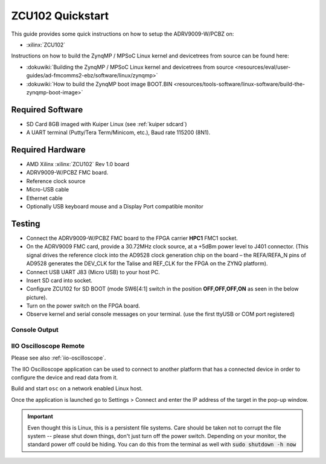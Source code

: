 .. _adrv9009 quickstart zynqmp:

ZCU102 Quickstart
=================

.. image:: adrv9009_zcu102_quickstart.png
   :width: 600px

This guide provides some quick instructions on how to setup the ADRV9009-W/PCBZ
on:

-  :xilinx:`ZCU102`

Instructions on how to build the ZynqMP / MPSoC Linux kernel and devicetrees
from source can be found here:

-  :dokuwiki:`Building the ZynqMP / MPSoC Linux kernel and devicetrees from
   source <resources/eval/user-guides/ad-fmcomms2-ebz/software/linux/zynqmp>`
-  :dokuwiki:`How to build the ZynqMP boot image
   BOOT.BIN <resources/tools-software/linux-software/build-the-zynqmp-boot-image>`

Required Software
-----------------

-  SD Card 8GB imaged with Kuiper Linux (see :ref:`kuiper sdcard`)
-  A UART terminal (Putty/Tera Term/Minicom, etc.), Baud rate 115200 (8N1).

Required Hardware
-----------------

-  AMD Xilinx :xilinx:`ZCU102` Rev 1.0 board
-  ADRV9009-W/PCBZ FMC board.
-  Reference clock source
-  Micro-USB cable
-  Ethernet cable
-  Optionally USB keyboard mouse and a Display Port compatible monitor

Testing
-------

.. image:: zcu102.jpg
   :width: 900px

-  Connect the ADRV9009-W/PCBZ FMC board to the FPGA carrier **HPC1** FMC1
   socket.
-  On the ADRV9009 FMC card, provide a 30.72MHz clock source, at a +5dBm power
   level to J401 connector. (This signal drives the reference clock into the
   AD9528 clock generation chip on the board – the REFA/REFA_N pins of AD9528
   generates the DEV_CLK for the Talise and REF_CLK for the FPGA on the ZYNQ
   platform).
-  Connect USB UART J83 (Micro USB) to your host PC.
-  Insert SD card into socket.
-  Configure ZCU102 for SD BOOT (mode SW6[4:1] switch in the position
   **OFF,OFF,OFF,ON** as seen in the below picture).
-  Turn on the power switch on the FPGA board.
-  Observe kernel and serial console messages on your terminal. (use the first
   ttyUSB or COM port registered)

.. image:: zcu102_1p0_bootmode.jpg
   :width: 400px

.. esd-warning::

Console Output
++++++++++++++

.. collapsible:: Complete boot log

   .. shell::
      :show-user:

       Xilinx Zynq MP First Stage Boot Loader
       Release 2017.4   May 11 2018  -  15:08:48
       NOTICE:  ATF running on XCZU9EG/silicon v4/RTL5.1 at 0xfffea000, with PMU firmware
       NOTICE:  BL31: Secure code at 0x0
       NOTICE:  BL31: Non secure code at 0x8000000
       NOTICE:  BL31: v1.3(release):47af34b
       NOTICE:  BL31: Built : 15:08:13, May 11 2018
       PMUFW:  v0.3


       U-Boot 2017.01 (May 02 2018 - 15:53:29 +0200) Xilinx ZynqMP ZCU102 rev1.0

       I2C:   ready
       DRAM:  4 GiB
       EL Level:       EL2
       Chip ID:        xczu9eg
       MMC:   sdhci@ff170000: 0 (SD)
       reading uboot.env
       In:    serial@ff000000
       Out:   serial@ff000000
       Err:   serial@ff000000
       Net:   ZYNQ GEM: ff0e0000, phyaddr c, interface rgmii-id
       eth0: ethernet@ff0e0000
       Hit any key to stop autoboot:  0
       switch to partitions #0, OK
       mmc0 is current device
       Device: sdhci@ff170000
       Manufacturer ID: 3
       OEM: 5344
       Name: SL16G
       Tran Speed: 50000000
       Rd Block Len: 512
       SD version 3.0
       High Capacity: Yes
       Capacity: 14.8 GiB
       Bus Width: 4-bit
       Erase Group Size: 512 Bytes
       reading uEnv.txt
       380 bytes read in 8 ms (45.9 KiB/s)
       Loaded environment from uEnv.txt
       Importing environment from SD ...
       Running uenvcmd ...
       Copying Linux from SD to RAM...
       ** No boot file defined **
       reading system.dtb
       59378 bytes read in 40 ms (1.4 MiB/s)
       reading Image
       15008256 bytes read in 1024 ms (14 MiB/s)
       ## Flattened Device Tree blob at 04000000
          Booting using the fdt blob at 0x4000000
          Loading Device Tree to 000000000ffee000, end 000000000ffff7f1 ... OK

       Starting kernel ...

       [    0.000000] Booting Linux on physical CPU 0x0
       [    0.000000] Linux version 4.9.0-g6834429-dirty (michael@mhenneri-D06) (gcc version 6.2.1 20161114 (Linaro GCC Snapshot 6.2-2016.11) ) #604 SMP Mon May 14 10:19:03 CEST 2018
       [    0.000000] Boot CPU: AArch64 Processor [410fd034]
       [    0.000000] efi: Getting EFI parameters from FDT:
       [    0.000000] efi: UEFI not found.
       [    0.000000] cma: Reserved 256 MiB at 0x0000000070000000
       [    0.000000] psci: probing for conduit method from DT.
       [    0.000000] psci: PSCIv1.0 detected in firmware.
       [    0.000000] psci: Using standard PSCI v0.2 function IDs
       [    0.000000] psci: MIGRATE_INFO_TYPE not supported.
       [    0.000000] percpu: Embedded 21 pages/cpu @ffffffc87ff57000 s47384 r8192 d30440 u86016
       [    0.000000] Detected VIPT I-cache on CPU0
       [    0.000000] CPU features: enabling workaround for ARM erratum 845719
       [    0.000000] Built 1 zonelists in Zone order, mobility grouping on.  Total pages: 1034240
       [    0.000000] Kernel command line: console=ttyPS0,115200 root=/dev/mmcblk0p2 rw earlyprintk rootfstype=ext4 rootwait root=/dev/mmcblk0p2 rw rootwait
       [    0.000000] PID hash table entries: 4096 (order: 3, 32768 bytes)
       [    0.000000] Dentry cache hash table entries: 524288 (order: 10, 4194304 bytes)
       [    0.000000] Inode-cache hash table entries: 262144 (order: 9, 2097152 bytes)
       [    0.000000] software IO TLB [mem 0x6bfff000-0x6ffff000] (64MB) mapped at [ffffffc06bfff000-ffffffc06fffefff]
       [    0.000000] Memory: 3786888K/4194304K available (9468K kernel code, 640K rwdata, 3968K rodata, 512K init, 388K bss, 145272K reserved, 262144K cma-reserved)
       [    0.000000] Virtual kernel memory layout:
       [    0.000000]     modules : 0xffffff8000000000 - 0xffffff8008000000   (   128 MB)
       [    0.000000]     vmalloc : 0xffffff8008000000 - 0xffffffbebfff0000   (   250 GB)
       [    0.000000]       .text : 0xffffff8008080000 - 0xffffff80089c0000   (  9472 KB)
       [    0.000000]     .rodata : 0xffffff80089c0000 - 0xffffff8008db0000   (  4032 KB)
       [    0.000000]       .init : 0xffffff8008db0000 - 0xffffff8008e30000   (   512 KB)
       [    0.000000]       .data : 0xffffff8008e30000 - 0xffffff8008ed0200   (   641 KB)
       [    0.000000]        .bss : 0xffffff8008ed0200 - 0xffffff8008f31534   (   389 KB)
       [    0.000000]     fixed   : 0xffffffbefe7fd000 - 0xffffffbefec00000   (  4108 KB)
       [    0.000000]     PCI I/O : 0xffffffbefee00000 - 0xffffffbeffe00000   (    16 MB)
       [    0.000000]     vmemmap : 0xffffffbf00000000 - 0xffffffc000000000   (     4 GB maximum)
       [    0.000000]               0xffffffbf00000000 - 0xffffffbf1dc00000   (   476 MB actual)
       [    0.000000]     memory  : 0xffffffc000000000 - 0xffffffc880000000   ( 34816 MB)
       [    0.000000] Hierarchical RCU implementation.
       [    0.000000]  Build-time adjustment of leaf fanout to 64.
       [    0.000000]  RCU restricting CPUs from NR_CPUS=8 to nr_cpu_ids=4.
       [    0.000000] RCU: Adjusting geometry for rcu_fanout_leaf=64, nr_cpu_ids=4
       [    0.000000] NR_IRQS:64 nr_irqs:64 0
       [    0.000000] GIC: Adjusting CPU interface base to 0x00000000f902f000
       [    0.000000] GIC: Using split EOI/Deactivate mode
       [    0.000000] arm_arch_timer: Architected cp15 timer(s) running at 99.99MHz (phys).
       [    0.000000] clocksource: arch_sys_counter: mask: 0xffffffffffffff max_cycles: 0x170f8dc196, max_idle_ns: 440795203664 ns
       [    0.000003] sched_clock: 56 bits at 99MHz, resolution 10ns, wraps every 4398046511099ns
       [    0.000322] Console: colour dummy device 80x25
       [    0.000338] Calibrating delay loop (skipped), value calculated using timer frequency.. 199.98 BogoMIPS (lpj=399960)
       [    0.000346] pid_max: default: 32768 minimum: 301
       [    0.000441] Mount-cache hash table entries: 8192 (order: 4, 65536 bytes)
       [    0.000447] Mountpoint-cache hash table entries: 8192 (order: 4, 65536 bytes)
       [    0.000935] ASID allocator initialised with 65536 entries
       [    0.001448] zynqmp_plat_init Power management API v0.3
       [    0.001520] EFI services will not be available.
       [    0.001824] Detected VIPT I-cache on CPU1
       [    0.001850] CPU1: Booted secondary processor [410fd034]
       [    0.002097] Detected VIPT I-cache on CPU2
       [    0.002115] CPU2: Booted secondary processor [410fd034]
       [    0.002357] Detected VIPT I-cache on CPU3
       [    0.002374] CPU3: Booted secondary processor [410fd034]
       [    0.002409] Brought up 4 CPUs
       [    0.002422] SMP: Total of 4 processors activated.
       [    0.002428] CPU features: detected feature: 32-bit EL0 Support
       [    0.002434] CPU: All CPU(s) started at EL2
       [    0.002446] alternatives: patching kernel code
       [    0.003099] devtmpfs: initialized
       [    0.010388] clocksource: jiffies: mask: 0xffffffff max_cycles: 0xffffffff, max_idle_ns: 7645041785100000 ns
       [    0.015760] xor: measuring software checksum speed
       [    0.051980]    8regs     :  2302.000 MB/sec
       [    0.092008]    8regs_prefetch:  2052.000 MB/sec
       [    0.132038]    32regs    :  2830.000 MB/sec
       [    0.172068]    32regs_prefetch:  2379.000 MB/sec
       [    0.172072] xor: using function: 32regs (2830.000 MB/sec)
       [    0.172139] pinctrl core: initialized pinctrl subsystem
       [    0.172656] NET: Registered protocol family 16
       [    0.190248] cpuidle: using governor menu
       [    0.190605] Failed to initialise IOMMU /amba/smmu@fd800000
       [    0.190872] vdso: 2 pages (1 code @ ffffff80089c7000, 1 data @ ffffff8008e34000)
       [    0.190882] hw-breakpoint: found 6 breakpoint and 4 watchpoint registers.
       [    0.191334] DMA: preallocated 256 KiB pool for atomic allocations
       [    0.201575] reset_zynqmp reset-controller: Xilinx zynqmp reset driver probed
       [    0.202306] ARM CCI_400_r1 PMU driver probed
       [    0.204834] zynqmp-pinctrl ff180000.pinctrl: zynqmp pinctrl initialized
       [    0.230479] HugeTLB registered 2 MB page size, pre-allocated 0 pages
       [    0.296218] raid6: int64x1  gen()   406 MB/s
       [    0.364275] raid6: int64x1  xor()   442 MB/s
       [    0.432358] raid6: int64x2  gen()   673 MB/s
       [    0.500342] raid6: int64x2  xor()   599 MB/s
       [    0.568369] raid6: int64x4  gen()   983 MB/s
       [    0.636432] raid6: int64x4  xor()   739 MB/s
       [    0.704505] raid6: int64x8  gen()  1146 MB/s
       [    0.772524] raid6: int64x8  xor()   746 MB/s
       [    0.840568] raid6: neonx1   gen()   721 MB/s
       [    0.908592] raid6: neonx1   xor()   732 MB/s
       [    0.976680] raid6: neonx2   gen()  1166 MB/s
       [    1.044681] raid6: neonx2   xor()  1034 MB/s
       [    1.112746] raid6: neonx4   gen()  1506 MB/s
       [    1.180764] raid6: neonx4   xor()  1182 MB/s
       [    1.248818] raid6: neonx8   gen()  1585 MB/s
       [    1.316853] raid6: neonx8   xor()  1220 MB/s
       [    1.316857] raid6: using algorithm neonx8 gen() 1585 MB/s
       [    1.316860] raid6: .... xor() 1220 MB/s, rmw enabled
       [    1.316863] raid6: using intx1 recovery algorithm
       [    1.318205] SCSI subsystem initialized
       [    1.318372] usbcore: registered new interface driver usbfs
       [    1.318407] usbcore: registered new interface driver hub
       [    1.318441] usbcore: registered new device driver usb
       [    1.318499] media: Linux media interface: v0.10
       [    1.318522] Linux video capture interface: v2.00
       [    1.318546] pps_core: LinuxPPS API ver. 1 registered
       [    1.318550] pps_core: Software ver. 5.3.6 - Copyright 2005-2007 Rodolfo Giometti <giometti@linux.it>
       [    1.318562] PTP clock support registered
       [    1.318583] EDAC MC: Ver: 3.0.0
       [    1.318839] FPGA manager framework
       [    1.318953] fpga-region fpga-full: FPGA Region probed
       [    1.319050] Advanced Linux Sound Architecture Driver Initialized.
       [    1.319326] Bluetooth: Core ver 2.22
       [    1.319347] NET: Registered protocol family 31
       [    1.319351] Bluetooth: HCI device and connection manager initialized
       [    1.319359] Bluetooth: HCI socket layer initialized
       [    1.319364] Bluetooth: L2CAP socket layer initialized
       [    1.319383] Bluetooth: SCO socket layer initialized
       [    1.319972] clocksource: Switched to clocksource arch_sys_counter
       [    1.320044] VFS: Disk quotas dquot_6.6.0
       [    1.320080] VFS: Dquot-cache hash table entries: 512 (order 0, 4096 bytes)
       [    1.325923] NET: Registered protocol family 2
       [    1.326237] TCP established hash table entries: 32768 (order: 6, 262144 bytes)
       [    1.326441] TCP bind hash table entries: 32768 (order: 7, 524288 bytes)
       [    1.326870] TCP: Hash tables configured (established 32768 bind 32768)
       [    1.326910] UDP hash table entries: 2048 (order: 4, 65536 bytes)
       [    1.326985] UDP-Lite hash table entries: 2048 (order: 4, 65536 bytes)
       [    1.327145] NET: Registered protocol family 1
       [    1.327363] RPC: Registered named UNIX socket transport module.
       [    1.327367] RPC: Registered udp transport module.
       [    1.327371] RPC: Registered tcp transport module.
       [    1.327374] RPC: Registered tcp NFSv4.1 backchannel transport module.
       [    1.327781] hw perfevents: enabled with armv8_pmuv3 PMU driver, 7 counters available
       [    1.328428] futex hash table entries: 1024 (order: 5, 131072 bytes)
       [    1.328480] audit: initializing netlink subsys (disabled)
       [    1.328500] audit: type=2000 audit(1.324:1): initialized
       [    1.329024] workingset: timestamp_bits=62 max_order=20 bucket_order=0
       [    1.329623] NFS: Registering the id_resolver key type
       [    1.329638] Key type id_resolver registered
       [    1.329642] Key type id_legacy registered
       [    1.329650] nfs4filelayout_init: NFSv4 File Layout Driver Registering...
       [    1.329666] jffs2: version 2.2. (NAND) (SUMMARY)  © 2001-2006 Red Hat, Inc.
       [    1.333890] Block layer SCSI generic (bsg) driver version 0.4 loaded (major 247)
       [    1.333897] io scheduler noop registered
       [    1.333901] io scheduler deadline registered
       [    1.333911] io scheduler cfq registered (default)
       [    1.334393] nwl-pcie fd0e0000.pcie: Link is DOWN
       [    1.334430] OF: PCI: host bridge /amba/pcie@fd0e0000 ranges:
       [    1.334446] OF: PCI:   MEM 0xe0000000..0xefffffff -> 0xe0000000
       [    1.334454] OF: PCI:   MEM 0x600000000..0x7ffffffff -> 0x600000000
       [    1.334553] nwl-pcie fd0e0000.pcie: PCI host bridge to bus 0000:00
       [    1.334561] pci_bus 0000:00: root bus resource [bus 00-ff]
       [    1.334567] pci_bus 0000:00: root bus resource [mem 0xe0000000-0xefffffff]
       [    1.334573] pci_bus 0000:00: root bus resource [mem 0x600000000-0x7ffffffff pref]
       [    1.334858] pci 0000:00:00.0: PCI bridge to [bus 01-0c]
       [    1.336881] xilinx-dpdma fd4c0000.dma: Xilinx DPDMA engine is probed
       [    1.337174] Write failed gate address:1000f02
       [    1.337258] xilinx-zynqmp-dma fd500000.dma: ZynqMP DMA driver Probe success
       [    1.337390] xilinx-zynqmp-dma fd510000.dma: ZynqMP DMA driver Probe success
       [    1.337518] xilinx-zynqmp-dma fd520000.dma: ZynqMP DMA driver Probe success
       [    1.337648] xilinx-zynqmp-dma fd530000.dma: ZynqMP DMA driver Probe success
       [    1.337785] xilinx-zynqmp-dma fd540000.dma: ZynqMP DMA driver Probe success
       [    1.337915] xilinx-zynqmp-dma fd550000.dma: ZynqMP DMA driver Probe success
       [    1.338045] xilinx-zynqmp-dma fd560000.dma: ZynqMP DMA driver Probe success
       [    1.338175] xilinx-zynqmp-dma fd570000.dma: ZynqMP DMA driver Probe success
       [    1.338351] zynqmp_pm firmware: Power management API v0.3
       [    1.365036] Serial: 8250/16550 driver, 4 ports, IRQ sharing disabled
       [    1.366520] ff000000.serial: ttyPS0 at MMIO 0xff000000 (irq = 39, base_baud = 6249999) is a xuartps
       [    2.339689] console [ttyPS0] enabled
       [    2.343749] ff010000.serial: ttyPS1 at MMIO 0xff010000 (irq = 40, base_baud = 6249999) is a xuartps
       [    2.352915] [drm] Initialized
       [    2.356121] [drm] load() is defered & will be called again
       [    2.362015] xilinx-drm-dp-sub fd4aa000.dp_sub: Xilinx DisplayPort Subsystem is probed
       [    2.369925] Unable to detect cache hierarchy from DT for CPU 0
       [    2.380056] brd: module loaded
       [    2.385649] loop: module loaded
       [    2.389445] ahci-ceva fd0c0000.ahci: couldn't get PHY in node ahci: -517
       [    2.396189] mtdoops: mtd device (mtddev=name/number) must be supplied
       [    2.403902] m25p80 spi0.0: SPI-NOR-UniqueID 10000023536359160025001817101588af
       [    2.411047] m25p80 spi0.0: found n25q512a, expected m25p80
       [    2.416552] m25p80 spi0.0: n25q512a (131072 Kbytes)
       [    2.421387] 4 ofpart partitions found on MTD device spi0.0
       [    2.426842] Creating 4 MTD partitions on "spi0.0":
       [    2.431620] 0x000000000000-0x000000100000 : "qspi-fsbl-uboot"
       [    2.437823] 0x000000100000-0x000000600000 : "qspi-linux"
       [    2.443468] 0x000000600000-0x000000620000 : "qspi-device-tree"
       [    2.449643] 0x000000620000-0x000000c00000 : "qspi-rootfs"
       [    2.456147] libphy: Fixed MDIO Bus: probed
       [    2.461107] tun: Universal TUN/TAP device driver, 1.6
       [    2.466078] tun: (C) 1999-2004 Max Krasnyansky <maxk@qualcomm.com>
       [    2.472353] CAN device driver interface
       [    2.478145] macb ff0e0000.ethernet: Not enabling partial store and forward
       [    2.485313] libphy: MACB_mii_bus: probed
       [    2.490960] macb ff0e0000.ethernet eth0: Cadence GEM rev 0x50070106 at 0xff0e0000 irq 23 (00:0a:35:03:6f:71)
       [    2.500712] TI DP83867 ff0e0000.etherne:0c: attached PHY driver [TI DP83867] (mii_bus:phy_addr=ff0e0000.etherne:0c, irq=-1)
       [    2.512389] usbcore: registered new interface driver asix
       [    2.517739] usbcore: registered new interface driver ax88179_178a
       [    2.523801] usbcore: registered new interface driver cdc_ether
       [    2.529615] usbcore: registered new interface driver net1080
       [    2.535257] usbcore: registered new interface driver cdc_subset
       [    2.541163] usbcore: registered new interface driver zaurus
       [    2.546726] usbcore: registered new interface driver cdc_ncm
       [    2.553916] usbcore: registered new interface driver uas
       [    2.559175] usbcore: registered new interface driver usb-storage
       [    2.565395] mousedev: PS/2 mouse device common for all mice
       [    2.571249] rtc_zynqmp ffa60000.rtc: rtc core: registered ffa60000.rtc as rtc0
       [    2.578421] i2c /dev entries driver
       [    2.583580] usbcore: registered new interface driver uvcvideo
       [    2.589241] USB Video Class driver (1.1.1)
       [    2.593786] cdns-wdt fd4d0000.watchdog: Xilinx Watchdog Timer at ffffff800906e000 with timeout 10s
       [    2.602834] Bluetooth: HCI UART driver ver 2.3
       [    2.607195] Bluetooth: HCI UART protocol H4 registered
       [    2.612322] Bluetooth: HCI UART protocol BCSP registered
       [    2.617609] Bluetooth: HCI UART protocol LL registered
       [    2.622729] Bluetooth: HCI UART protocol ATH3K registered
       [    2.628112] Bluetooth: HCI UART protocol Three-wire (H5) registered
       [    2.634400] Bluetooth: HCI UART protocol Intel registered
       [    2.639780] Bluetooth: HCI UART protocol Broadcom registered
       [    2.645388] Bluetooth: HCI UART protocol QCA registered
       [    2.650625] usbcore: registered new interface driver bcm203x
       [    2.656266] usbcore: registered new interface driver bpa10x
       [    2.661827] usbcore: registered new interface driver bfusb
       [    2.667290] usbcore: registered new interface driver btusb
       [    2.672732] Bluetooth: Generic Bluetooth SDIO driver ver 0.1
       [    2.678418] usbcore: registered new interface driver ath3k
       [    2.683958] EDAC MC: ECC not enabled
       [    2.687601] EDAC DEVICE0: Giving out device to module zynqmp-ocm-edac controller zynqmp_ocm: DEV ff960000.memory-controller (INTERRUPT)
       [    2.700544] sdhci: Secure Digital Host Controller Interface driver
       [    2.706640] sdhci: Copyright(c) Pierre Ossman
       [    2.710979] sdhci-pltfm: SDHCI platform and OF driver helper
       [    2.717983] ledtrig-cpu: registered to indicate activity on CPUs
       [    2.724079] usbcore: registered new interface driver usbhid
       [    2.729565] usbhid: USB HID core driver
       [    2.736599] spi32766.0 supply vcc not found, using dummy regulator
       [    2.765819] axi_adxcvr 84a60000.axi-adxcvr-rx: cpll: fb_div_N1=5
       [    2.765819] cpll: fb_div_N2=4
       [    2.765819] cpll: refclk_div=1
       [    2.786876] axi_adxcvr 84a60000.axi-adxcvr-rx: cpll: fb_div_N1=5
       [    2.786876] cpll: fb_div_N2=4
       [    2.786876] cpll: refclk_div=1
       [    2.798937] axi_adxcvr 84a60000.axi-adxcvr-rx: AXI-ADXCVR-RX (16.01.a) using GTH4 at 0x84A60000 mapped to 0xffffff80090ac000. Number of lanes: 2.
       [    2.811972] axi_adxcvr 84a50000.axi-adxcvr-rx-os: cpll: fb_div_N1=5
       [    2.811972] cpll: fb_div_N2=4
       [    2.811972] cpll: refclk_div=1
       [    2.833269] axi_adxcvr 84a50000.axi-adxcvr-rx-os: cpll: fb_div_N1=5
       [    2.833269] cpll: fb_div_N2=4
       [    2.833269] cpll: refclk_div=1
       [    2.845585] axi_adxcvr 84a50000.axi-adxcvr-rx-os: AXI-ADXCVR-RX (16.01.a) using GTH4 at 0x84A50000 mapped to 0xffffff80090ae000. Number of lanes: 2.
       [    2.858870] axi_adxcvr 84a80000.axi-adxcvr-tx: qpll: fb_div=80, qpll: refclk_div=1
       [    2.866396] axi_adxcvr 84a80000.axi-adxcvr-tx: qpll: fb_div=80, qpll: refclk_div=1
       [    2.874048] axi_adxcvr 84a80000.axi-adxcvr-tx: AXI-ADXCVR-TX (16.01.a) using GTH4 at 0x84A80000 mapped to 0xffffff8009129000. Number of lanes: 4.
       [    2.888173] fpga_manager fpga0: Xilinx ZynqMP FPGA Manager registered
       [    2.895050] xilinx-dp-snd-pcm dp_snd_pcm0: Xilinx DisplayPort Sound PCM probed
       [    2.902218] xilinx-dp-snd-pcm dp_snd_pcm1: Xilinx DisplayPort Sound PCM probed
       [    2.910745] Write failed to divider address:fd1a007c
       [    2.915789] xilinx-dp-snd-codec dp_snd_codec0: Xilinx DisplayPort Sound Codec probed
       [    2.923753] xilinx-dp-snd-card dp_snd_card: xilinx-dp-snd-codec-dai <-> xilinx-dp-snd-codec-dai mapping ok
       [    2.933412] xilinx-dp-snd-card dp_snd_card: xilinx-dp-snd-codec-dai <-> xilinx-dp-snd-codec-dai mapping ok
       [    2.943285] xilinx-dp-snd-card dp_snd_card: Xilinx DisplayPort Sound Card probed
       [    2.950685] pktgen: Packet Generator for packet performance testing. Version: 2.75
       [    2.958334] Netfilter messages via NETLINK v0.30.
       [    2.963059] ip_tables: (C) 2000-2006 Netfilter Core Team
       [    2.968321] Initializing XFRM netlink socket
       [    2.972574] NET: Registered protocol family 10
       [    2.977354] ip6_tables: (C) 2000-2006 Netfilter Core Team
       [    2.982704] sit: IPv6, IPv4 and MPLS over IPv4 tunneling driver
       [    2.988881] NET: Registered protocol family 17
       [    2.993248] NET: Registered protocol family 15
       [    2.997675] bridge: filtering via arp/ip/ip6tables is no longer available by default. Update your scripts to load br_netfilter if you need this.
       [    3.010600] Ebtables v2.0 registered
       [    3.014199] can: controller area network core (rev 20120528 abi 9)
       [    3.020348] NET: Registered protocol family 29
       [    3.024763] can: raw protocol (rev 20120528)
       [    3.029004] can: broadcast manager protocol (rev 20161123 t)
       [    3.034649] can: netlink gateway (rev 20130117) max_hops=1
       [    3.040165] Bluetooth: RFCOMM TTY layer initialized
       [    3.044984] Bluetooth: RFCOMM socket layer initialized
       [    3.050105] Bluetooth: RFCOMM ver 1.11
       [    3.053834] Bluetooth: BNEP (Ethernet Emulation) ver 1.3
       [    3.059126] Bluetooth: BNEP filters: protocol multicast
       [    3.064339] Bluetooth: BNEP socket layer initialized
       [    3.069284] Bluetooth: HIDP (Human Interface Emulation) ver 1.2
       [    3.075188] Bluetooth: HIDP socket layer initialized
       [    3.080285] 9pnet: Installing 9P2000 support
       [    3.084482] Key type dns_resolver registered
       [    3.089428] registered taskstats version 1
       [    3.093977] Btrfs loaded, crc32c=crc32c-generic
       [    3.108123] PLL: shutdown
       [    3.110741] [drm] load() is defered & will be called again
       [    3.116743] xilinx-psgtr fd400000.zynqmp_phy: Lane:1 type:8 protocol:4 pll_locked:yes
       [    3.124706] xilinx-drm-dp fd4a0000.dp: device found, version 4.010
       [    3.130808] xilinx-drm-dp fd4a0000.dp: Display Port, version 1.0200 (tx)
       [    3.137748] xilinx-psgtr fd400000.zynqmp_phy: Lane:3 type:3 protocol:2 pll_locked:yes
       [    3.155604] ahci-ceva fd0c0000.ahci: AHCI 0001.0301 32 slots 2 ports 6 Gbps 0x3 impl platform mode
       [    3.164483] ahci-ceva fd0c0000.ahci: flags: 64bit ncq sntf pm clo only pmp fbs pio slum part ccc sds apst
       [    3.174790] scsi host0: ahci-ceva
       [    3.178222] scsi host1: ahci-ceva
       [    3.181567] ata1: SATA max UDMA/133 mmio [mem 0xfd0c0000-0xfd0c1fff] port 0x100 irq 36
       [    3.189402] ata2: SATA max UDMA/133 mmio [mem 0xfd0c0000-0xfd0c1fff] port 0x180 irq 36
       [    3.198925] xilinx-psgtr fd400000.zynqmp_phy: Lane:2 type:0 protocol:3 pll_locked:yes
       [    3.228127] xhci-hcd xhci-hcd.0.auto: xHCI Host Controller
       [    3.233537] xhci-hcd xhci-hcd.0.auto: new USB bus registered, assigned bus number 1
       [    3.241369] xhci-hcd xhci-hcd.0.auto: hcc params 0x0238f625 hci version 0x100 quirks 0x02010810
       [    3.250011] xhci-hcd xhci-hcd.0.auto: irq 225, io mem 0xfe200000
       [    3.256082] usb usb1: New USB device found, idVendor=1d6b, idProduct=0002
       [    3.262784] usb usb1: New USB device strings: Mfr=3, Product=2, SerialNumber=1
       [    3.269985] usb usb1: Product: xHCI Host Controller
       [    3.274846] usb usb1: Manufacturer: Linux 4.9.0-g6834429-dirty xhci-hcd
       [    3.281443] usb usb1: SerialNumber: xhci-hcd.0.auto
       [    3.286589] hub 1-0:1.0: USB hub found
       [    3.290274] hub 1-0:1.0: 1 port detected
       [    3.294309] xhci-hcd xhci-hcd.0.auto: xHCI Host Controller
       [    3.299716] xhci-hcd xhci-hcd.0.auto: new USB bus registered, assigned bus number 2
       [    3.307465] usb usb2: New USB device found, idVendor=1d6b, idProduct=0003
       [    3.314175] usb usb2: New USB device strings: Mfr=3, Product=2, SerialNumber=1
       [    3.321376] usb usb2: Product: xHCI Host Controller
       [    3.326237] usb usb2: Manufacturer: Linux 4.9.0-g6834429-dirty xhci-hcd
       [    3.332834] usb usb2: SerialNumber: xhci-hcd.0.auto
       [    3.337948] hub 2-0:1.0: USB hub found
       [    3.341628] hub 2-0:1.0: 1 port detected
       [    3.346199] cdns-i2c ff020000.i2c: 400 kHz mmio ff020000 irq 25
       [    3.352263] 0-0020 supply vcc not found, using dummy regulator
       [    3.358723] GPIO line 322 (sel0) hogged as output/low
       [    3.363892] GPIO line 323 (sel1) hogged as output/high
       [    3.369150] GPIO line 324 (sel2) hogged as output/high
       [    3.374403] GPIO line 325 (sel3) hogged as output/high
       [    3.379561] pca953x 0-0020: interrupt support not compiled in
       [    3.385299] 0-0021 supply vcc not found, using dummy regulator
       [    3.391654] pca953x 0-0021: interrupt support not compiled in
       [    3.398119] ina2xx 3-0040: power monitor ina226 (Rshunt = 5000 uOhm)
       [    3.404790] ina2xx 3-0041: power monitor ina226 (Rshunt = 5000 uOhm)
       [    3.411464] ina2xx 3-0042: power monitor ina226 (Rshunt = 5000 uOhm)
       [    3.418142] ina2xx 3-0043: power monitor ina226 (Rshunt = 5000 uOhm)
       [    3.424813] ina2xx 3-0044: power monitor ina226 (Rshunt = 5000 uOhm)
       [    3.431486] ina2xx 3-0045: power monitor ina226 (Rshunt = 5000 uOhm)
       [    3.438159] ina2xx 3-0046: power monitor ina226 (Rshunt = 5000 uOhm)
       [    3.444833] ina2xx 3-0047: power monitor ina226 (Rshunt = 5000 uOhm)
       [    3.451514] ina2xx 3-004a: power monitor ina226 (Rshunt = 5000 uOhm)
       [    3.458180] ina2xx 3-004b: power monitor ina226 (Rshunt = 5000 uOhm)
       [    3.464465] i2c i2c-0: Added multiplexed i2c bus 3
       [    3.469827] ina2xx 4-0040: power monitor ina226 (Rshunt = 2000 uOhm)
       [    3.476498] ina2xx 4-0041: power monitor ina226 (Rshunt = 5000 uOhm)
       [    3.483163] ina2xx 4-0042: power monitor ina226 (Rshunt = 5000 uOhm)
       [    3.489834] ina2xx 4-0043: power monitor ina226 (Rshunt = 5000 uOhm)
       [    3.496509] ina2xx 4-0044: power monitor ina226 (Rshunt = 5000 uOhm)
       [    3.503268] ina2xx 4-0045: power monitor ina226 (Rshunt = 5000 uOhm)
       [    3.509938] ina2xx 4-0046: power monitor ina226 (Rshunt = 5000 uOhm)
       [    3.510174] ata1: SATA link down (SStatus 0 SControl 330)
       [    3.510199] ata2: SATA link down (SStatus 0 SControl 330)
       [    3.527374] ina2xx 4-0047: power monitor ina226 (Rshunt = 5000 uOhm)
       [    3.533660] i2c i2c-0: Added multiplexed i2c bus 4
       [    3.546476] random: fast init done
       [    3.572292] i2c i2c-0: Added multiplexed i2c bus 5
       [    3.577141] i2c i2c-0: Added multiplexed i2c bus 6
       [    3.581850] pca954x 0-0075: registered 4 multiplexed busses for I2C mux pca9544
       [    3.589802] cdns-i2c ff030000.i2c: 400 kHz mmio ff030000 irq 26
       [    3.596529] at24 7-0054: 1024 byte 24c08 EEPROM, writable, 1 bytes/write
       [    3.603164] i2c i2c-1: Added multiplexed i2c bus 7
       [    3.608127] i2c i2c-1: Added multiplexed i2c bus 8
       [    3.614874] si570 9-005d: registered, current frequency 300000000 Hz
       [    3.621162] i2c i2c-1: Added multiplexed i2c bus 9
       [    3.626003] usb 1-1: new low-speed USB device number 2 using xhci-hcd
       [    3.646237] si570 10-005d: registered, current frequency 148500000 Hz
       [    3.652611] i2c i2c-1: Added multiplexed i2c bus 10
       [    3.657655] i2c i2c-1: Added multiplexed i2c bus 11
       [    3.662583] i2c i2c-1: Added multiplexed i2c bus 12
       [    3.667508] i2c i2c-1: Added multiplexed i2c bus 13
       [    3.672427] i2c i2c-1: Added multiplexed i2c bus 14
       [    3.677227] pca954x 1-0074: registered 8 multiplexed busses for I2C switch pca9548
       [    3.685076] i2c i2c-1: Added multiplexed i2c bus 15
       [    3.691093] at24 16-0050: 256 byte 24c02 EEPROM, writable, 1 bytes/write
       [    3.697728] i2c i2c-1: Added multiplexed i2c bus 16
       [    3.702725] i2c i2c-1: Added multiplexed i2c bus 17
       [    3.707976] i2c i2c-1: Added multiplexed i2c bus 18
       [    3.712909] i2c i2c-1: Added multiplexed i2c bus 19
       [    3.717842] i2c i2c-1: Added multiplexed i2c bus 20
       [    3.722768] i2c i2c-1: Added multiplexed i2c bus 21
       [    3.727701] i2c i2c-1: Added multiplexed i2c bus 22
       [    3.732497] pca954x 1-0075: registered 8 multiplexed busses for I2C switch pca9548
       [    3.783705] usb 1-1: New USB device found, idVendor=413c, idProduct=301a
       [    3.790322] usb 1-1: New USB device strings: Mfr=1, Product=2, SerialNumber=0
       [    3.797436] usb 1-1: Product: Dell MS116 USB Optical Mouse
       [    3.802904] usb 1-1: Manufacturer: PixArt
       [    3.806993] mmc0: SDHCI controller on ff170000.sdhci [ff170000.sdhci] using ADMA 64-bit
       [    3.815388] adrv9009 spi32766.1: adrv9009_probe : enter
       [    3.826238] axi_adxcvr 84a80000.axi-adxcvr-tx: qpll: fb_div=40, qpll: refclk_div=1
       [    3.842829] axi_adxcvr 84a50000.axi-adxcvr-rx-os: cpll: fb_div_N1=5
       [    3.842829] cpll: fb_div_N2=2
       [    3.842829] cpll: refclk_div=1
       [    3.855011] adrv9009 spi32766.1: ADIHAL_resetHw at index
       [    3.869249] input: PixArt Dell MS116 USB Optical Mouse as /devices/platform/amba/ff9d0000.usb0/fe200000.dwc3/xhci-hcd.0.auto/usb1/1-1/1-1:1.0/0003:413C:301A.0001/input/input0
       [    3.884889] hid-generic 0003:413C:301A.0001: input: USB HID v1.11 Mouse [PixArt Dell MS116 USB Optical Mouse] on usb-xhci-hcd.0.auto-1/input0
       [    4.116128] mmc0: new ultra high speed DDR50 SDHC card at address aaaa
       [    4.122789] mmcblk0: mmc0:aaaa SL16G 14.8 GiB
       [    4.131807]  mmcblk0: p1 p2 p3
       [    4.572980] random: crng init done
       [   11.594056] adrv9009 spi32766.1: adrv9009_probe: adrv9009 Rev 192, Firmware 4.0.4 API version: 3.4.0.0 successfully initialized
       [   11.616553] cf_axi_dds 84a04000.axi-adrv9009-tx-hpc: Analog Devices CF_AXI_DDS_DDS MASTER (9.00.b) at 0x84A04000 mapped to 0xffffff800930c000, probed DDS AD9371
       [   11.631257] PLL: enable
       [   11.633806] PLL: shutdown
       [   11.636497] OF: graph: no port node found in /xilinx_drm
       [   11.641728] [drm] Supports vblank timestamp caching Rev 2 (21.10.2013).
       [   11.648323] [drm] No driver support for vblank timestamp query.
       [   11.676976] PLL: enable
       [   11.701171] Console: switching to colour frame buffer device 128x48
       [   11.714326] xilinx-drm xilinx_drm: fb0:  frame buffer device
       [   11.739981] [drm] Initialized xilinx_drm 1.0.0 20130509 on minor 0
       [   11.766479] cf_axi_adc 84a00000.axi-adrv9009-rx-hpc: ADI AIM (10.00.b) at 0x84A00000 mapped to 0xffffff8009620000, probed ADC ADRV9009 as MASTER
       [   11.779671] input: gpio-keys as /devices/platform/gpio-keys/input/input1
       [   11.786478] rtc_zynqmp ffa60000.rtc: setting system clock to 2018-05-16 12:36:43 UTC (1526474203)
       [   11.796457] ALSA device list:
       [   11.799331]   #0: DisplayPort monitor
       [   12.036663] EXT4-fs (mmcblk0p2): recovery complete
       [   12.044184] EXT4-fs (mmcblk0p2): mounted filesystem with ordered data mode. Opts: (null)
       [   12.052215] VFS: Mounted root (ext4 filesystem) on device 179:2.
       [   12.062580] devtmpfs: mounted
       [   12.065577] Freeing unused kernel memory: 512K (ffffffc000db0000 - ffffffc000e30000)
       Mount failed for selinuxfs on /sys/fs/selinux:  No such file or directory
       [ OK ]ting up X socket directories...
        * STARTDISTCC is set to false in /etc/default/distcc
        * /usr/bin/distccd not starting
       [ OK ]rting IIO Daemon iiod

       Last login: Tue May 15 07:20:04 UTC 2018 on tty1
       Welcome to Linaro 14.04 (GNU/Linux 4.9.0-g6834429-dirty aarch64)

        * Documentation:  https://wiki.analog.com/ https://ez.analog.com/

      $

.. shell::

   $iio_info | grep iio:device
    iio:device3: adrv9009-phy
    iio:device1: ad9528-1
    iio:device6: axi-adrv9009-rx-hpc (buffer capable)
    iio:device4: axi-adrv9009-rx-obs-hpc (buffer capable)
    iio:device2: ad7291
    iio:device0: ams
    iio:device5: axi-adrv9009-tx-hpc (buffer capable)

.. shell::

   $fru-dump -b /sys/bus/i2c/devices/16-0050/eeprom
    read 256 bytes from /sys/bus/i2c/devices/16-0050/eeprom
    Date of Man     : Tue Nov 27 14:39:00 2012
    Manufacturer    : Analog Devices
    Product Name    : Wide Tuning Range AD9371 Eval Brd
    Serial Number   : 0000
    Part Number     : ADRV9371-W/PCBZ
    FRU File ID     : Empty Field
    PCB Rev         : A
    PCB ID          : 08-042591
    BOM Rev         : A
    Uses LVDS       : Y

IIO Oscilloscope Remote
+++++++++++++++++++++++

Please see also :ref:`iio-oscilloscope`.

The IIO Oscilloscope application can be used to connect to another platform that
has a connected device in order to configure the device and read data from it.

Build and start ``osc`` on a network enabled Linux host.

Once the application is launched go to Settings > Connect and enter the IP
address of the target in the pop-up window.

.. important::

   Even thought this is Linux, this is a persistent file systems. Care should be
   taken not to corrupt the file system -- please shut down things, don't just
   turn off the power switch. Depending on your monitor, the standard power off
   could be hiding. You can do this from the terminal as well with
   :code:`sudo shutdown -h now`

